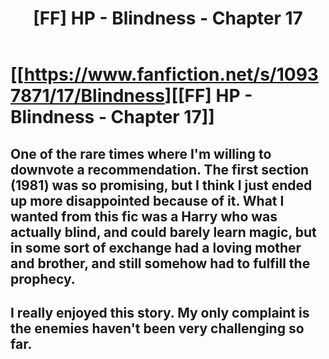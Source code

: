 #+TITLE: [FF] HP - Blindness - Chapter 17

* [[https://www.fanfiction.net/s/10937871/17/Blindness][[FF] HP - Blindness - Chapter 17]]
:PROPERTIES:
:Author: Draconomial
:Score: 3
:DateUnix: 1446361205.0
:DateShort: 2015-Nov-01
:END:

** One of the rare times where I'm willing to downvote a recommendation. The first section (1981) was so promising, but I think I just ended up more disappointed because of it. What I wanted from this fic was a Harry who was actually blind, and could barely learn magic, but in some sort of exchange had a loving mother and brother, and still somehow had to fulfill the prophecy.
:PROPERTIES:
:Author: Charlie___
:Score: 4
:DateUnix: 1446425547.0
:DateShort: 2015-Nov-02
:END:


** I really enjoyed this story. My only complaint is the enemies haven't been very challenging so far.
:PROPERTIES:
:Author: IcyWindows
:Score: 2
:DateUnix: 1446445487.0
:DateShort: 2015-Nov-02
:END:
